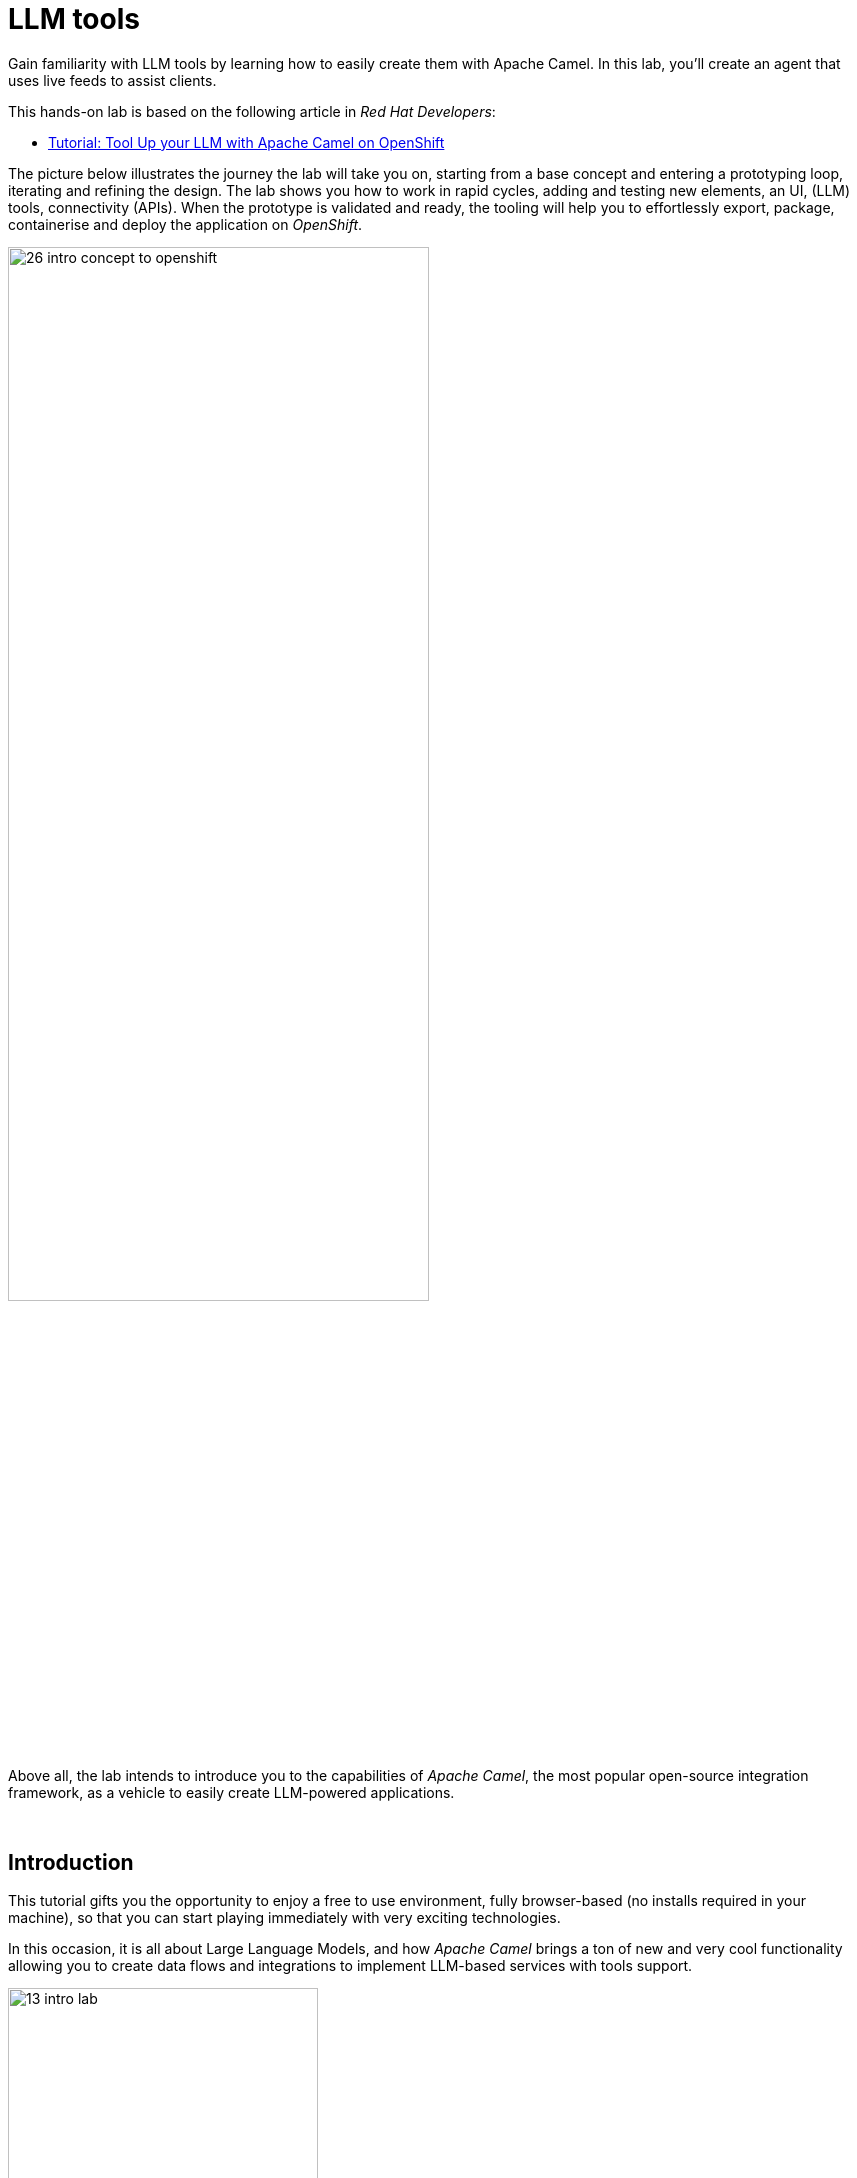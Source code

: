 :walkthrough: Lab Introduction
:user-password: openshift
:namespace: {user-username}

:experimental:

:article-url: https://developers.redhat.com/articles/2024/09/26/tutorial-tool-your-llm-apache-camel-openshift

:ai-basics-article-url: https://developers.redhat.com/articles/2024/07/22/try-openshift-ai-and-integrate-apache-camel

:eip-explorer-url: https://camel.solutionpatterns.io/#

// WORKS
:style-kbd: kbd { \
  color: black; \
  background-color: lightgrey; \
  border: 1px solid black; \
  box-shadow: 0px 1px black; \
  font-size: .85em; \
  line-height: .85em; \
  display: inline-block; \
  font-weight: 600; \
  letter-spacing: .05em; \
  padding: 3px 5px; \
  white-space: nowrap; \
  border-radius:5px; \
} \

:style-preview: pre {background-color: black; color: white}

:style-indent: .indent2 {padding-left: 2rem;}

:style-all: pass:a[<style>{style-kbd}{style-preview}{style-indent}</style>]

// :btn-text: my text
// :btn: pass:attributes[<code><mark style="background-color: dodgerblue; color: white">&nbsp;{btn-text}&nbsp;</mark>]

ifdef::env-github[]
endif::[]

[id='lab-intro']
= LLM tools

Gain familiarity with LLM tools by learning how to easily create them with Apache Camel. In this lab, you'll create an agent that uses live feeds to assist clients. 

This hands-on lab is based on the following article in _Red Hat Developers_:

* link:{article-url}[​Tutorial: Tool Up your LLM with Apache Camel on OpenShift,window="_blank", , id="rhd-source-article"]

{blank}

The picture below illustrates the journey the lab will take you on, starting from a base concept and entering a prototyping loop, iterating and refining the design. The lab shows you how to work in rapid cycles, adding and testing new elements, an UI, (LLM) tools, connectivity (APIs). When the prototype is validated and ready, the tooling will help you to effortlessly export, package, containerise and deploy the application on _OpenShift_.

{blank}

image::images/26-intro-concept-to-openshift.png[align="center", width=70%]

{blank}

Above all, the lab intends to introduce you to the capabilities of _Apache Camel_, the most popular open-source integration framework, as a vehicle to easily create LLM-powered applications.

{empty} +

[time=2]
[id="intro"]
== Introduction

This tutorial gifts you the opportunity to enjoy a free to use environment, fully browser-based (no installs required in your machine), so that you can start playing immediately with very exciting technologies.

In this occasion, it is all about Large Language Models, and how _Apache Camel_ brings a ton of new and very cool functionality allowing you to create data flows and integrations to implement LLM-based services with tools support.

image::images/13-intro-lab.png[align=center,width=60%]

// {empty} +

=== Takeaways

This hands-on lab will help you to:

- Discover new functionality in _Camel_ to implement **AI** use cases.
- Better understand LLMs and how to leverage the use of **_Tools_**.
- Try out the **_Kaoto_** UI to graphically create _Camel_ routes.
- Accelerate the prototyping phase with **_Camel JBang_**.
- Play with _Camel JBang_'s new **HTML server** to easily test, package and deploy pages.
// - Learn how to use brand new features in _Camel_ _JBang_ like:
// ** its **kubernetes plugin** to deploy _Camel_ in _OpenShift_.
// ** its **HTML server** to easily test, package and deploy pages.
- Browse and learn _Camel_ components and patterns with the new _**Enterprise Integration Explorer.**_.
- Transform your prototype into a *_Camel Quarkus_* project and deploy it on _OpenShift_.
- Get familiar with **_Dev Spaces_** and the _Developer Sandbox_.

{empty} +

=== Disclaimers

Although the Developer Sandbox opens for you the door to try out technologies, its limited resources, particularly CPU/GPU, are really a big constraint when it comes to showcase AI scenarios.

This tutorial managed to include a tiny LLM with tool support (function calling) gifting you the chance to try out very interesting interactions with the model. You will deploy the LLM and you will create processing flows using _Apache Camel_ connected to the LLM. 

The caveat is that you will probably encounter moments where the LLM deviates from the expected behaviour due to the tight resource constraints in the environment. LLMs are very CPU/GPU demanding, and their accuracy badly suffers when restricted.

Please understand these misbehaviours are to be expected. You'll get higher chances of success when sticking to the commands and guidance of the tutorial. In any case, be patient and try variations in your interactions when the LLM responds unexpectedly. Of course, feel free at all times to experiment and improvise your own interactions.

Even though waiting times (in LLM responses) are always kept within reasonable margins, you may experience longer delays as you make progress in the lab, this is normal when you gradually add processing logic and increase LLM exchanges. Please be patient and keep in mind the limited computing power available in the environment.

In any case, we trust you will really enjoy the experience no matter what. This is a unique chance and we've put a lot of effort in it for your delight.

image::images/14-intro-pacman.png[align=center, width=30%]

{empty} +

[type=verification]
Did you read and understand the disclaimers?

[type=verificationSuccess]
Enjoy the tutorial!

[type=verificationFail]
It's recommended to understand the resource limitations of the sandbox.


[time=2]
[id="setup"]
== Preparation steps
{style-all}

=== Fold unrelated content

The workspace contains multiple labs (projects). +
Make sure you fold unrelated content. You should just work on the following folder (project):

- `llm-basics`
+
{blank}
+
image::images/34-folder-llm-basics.png[width=50%]

{empty} +


=== Enable auto-save

TIP: Ignore this step if auto-save is already enabled in your environment.

// TIP: It may already be enabled for you, in that case ignore this action.

. Toggle auto-save on (✓)
+
You'll be making live code changes which _Camel_ can pick up in real time. When the file is saved Camel hot-reloads the changes. +
To speed up hot-reloads, toggle (✓) auto-save in your editor, as illustrated below:
+
image::images/11-vscode-autosave.png[align="left", width=30%]
+
WARNING: The auto-save option in the menu does not always show when it's active/inactive. If you see in your editor's file tab a permanent white dot `⭘` when you make changes, it means auto-save is OFF.

{empty} +

=== Open a terminal

From DevSpaces, open a terminal following the steps illustrated below:

image::images/04-open-terminal.png[width=40%]

{blank}

You will be prompted at the top of the window to select the working directory. +
Select:

- `llm-basics [.small]#/projects#`
+
image::images/05-working-dir.png[width=50%]

{empty} +

=== Copy/Paste commands

You'll use command actions all along the lab. +
To execute commands, perform the steps described below, as illustrated:

image::images/03-copy-actions.png[width=60%]

{blank}

//styling for keyboad keys
// pass:a[<style>{style-kbd}</style>]

. Click the button _Copy to clipboard_
. Paste the command in the terminal:
- on Linux: kbd:[Ctrl+Shift+v]
- on Mac: kbd:[⌘+v]
+
. Try it with:
+
[source, subs=]
----
echo "this is a copy/paste test"<br>
----
+
--
WARNING: It's been reported that these key-combos not always work. Your machine may not respond to the above descriptions. Please try other key or mouse click alternatives, for example, right-click, or middle-click.
--

{blank}

// === Setup the lab

// Copy and paste in your terminal the following command:

// [source, subs=]
// ----
// source setup<br>
// ----

// {blank}

// The command above:

// - Creates a `lab` directory (your working directory)
// - Switches to your `lab` directory.
// +
// NOTE: You'll see the `lab` folder empty when you start the tutorial for the first time.

// {empty} +

=== Tips for a better learning

If you have a wide monitor, or can organise your browser tabs in a multi-monitor configuration, it is mostly recommended to position your _DevSpaces_ view and your lab instructions side by side, as per the image below:

image::images/19-better-learning.png[width=80%, align=center]



{empty} +

[type=verification]
Is your terminal open and located in your `lab` directory?

[type=verificationSuccess]
👍 You're ready to roll!

[type=verificationFail]
Review the instructions above and ensure you run the `setup` script.


[time=3]
[id="deploy-llm"]
== Deploy the LLM
{style-all}

// === IMPORTANT

IMPORTANT: You need to run this chapter to deploy the LLM for the first time. Also, consider that if you take long rests between chapters, the sandbox may automatically scale your LLM pod down (shutdown) to save resources and energy. You will need to rerun this chapter to ensure your LLM is active when you return and resume your learning.

{blank}

=== Proceed to deploy

Copy and paste in your terminal the following command:

[source, subs=]
----
oc apply -f /projects/llm-basics/deploy/tools/llm-server.yaml<br>
----

{blank}

You should see the following output:

----
persistentvolumeclaim/llm-storage created
deployment.apps/llm-server created
service/llm created
----

{blank}

Wait for the LLM server to be available. +
You can verify in various ways if you're LLM server is running. One way, for example, is watching your deployments. +
Run the command below:

[source, subs=]
----
watch oc get deployments<br>
----

{blank}

After some time your LLM server will show ready and available, as per below:

----
NAME                        READY   UP-TO-DATE   AVAILABLE   AGE
llm-server                  1/1     1            1           42s
----

{blank}

When ready, call the server API. Try the `curl` command below:

[source, subs=]
----
curl http://llm:8000/api/tags | jq<br>
----

[NOTE]
====
If not ready yet, you'll get the following error while the server is starting up:
----
Failed to connect to llm port 8000: Connection refused
----
====

{blank}

You should obtain a response with details of the model deployed.

----
{
  "models": [
    {
      "name": "qwen2.5:0.5b-instruct",
      "model": "qwen2.5:0.5b-instruct",
      "modified_at": "2024-09-21T20:42:49.942753332Z",
      "size": 397821319,
      "digest": "a8b0c51577010a279d933d14c2a8ab4b268079d44c5c8830c0a93900f1827c67",
      "details": {
        "parent_model": "",
        "format": "gguf",
        "family": "qwen2",
        "families": [
          "qwen2"
        ],
        "parameter_size": "494.03M",
        "quantization_level": "Q4_K_M"
      }
    }
  ]
}
----

NOTE: In the details above, you'll notice this is 0.5B model, which is extremely small. Expect from the model to be very unpredictable. However it'll be very helpful in this tutorial to help you understand the mechanics of LLMs and the functionality the lab showcases.

{empty} +

[type=verification]
Is your LLM server running?

[type=verificationSuccess]
👍 jump to the next section!

[type=verificationFail]
Review the instructions and try again.


[time=14]
[id="basic-llm-interaction"]
== Basic LLM interaction
{style-all}

=== Start the lab

At first, your `lab` directory is empty:

--
[.indent2]
📁 llm-basics +
&nbsp;&nbsp;📁 camel/tools +
&nbsp;&nbsp;&nbsp;&nbsp;📁 *lab* +
pass:[<mark style="padding-left: 2rem; background-color: white; color: grey"></mark>] [empty]
--

// --
// [.indent2]
// 📁 llm-basics/camel/tools/*lab* +
// pass:[<mark style="padding-left: 2rem; background-color: white; color: grey"></mark>] [empty]
// --

{blank}

[IMPORTANT]
====
Issue the command below to officially start your lab:

[source, subs=]
----
start<br>
----

NOTE: The command will initialise the lab with a couple of files.
====


// {empty} +

[NOTE]
====
The lab has a collection of handy scripts you'll need to use when instructed, such as:

- *start* / *restart*
- *ff* (fast-forward to the next step)
- *rw* (rewind to the previous step)
- *step* (jump to step)
- *chat* (curl-based script to interact with _Camel_)
====

{empty} +

=== Your files

After initialisation, under the `lab` directory, you'll find the following source files:


--
[.indent2]
📁 llm-basics/camel/tools/lab +
pass:[<mark style="padding-left: 2rem; background-color: white; color: grey"><b>⚙</b></mark>] applications.properties +
pass:[<mark style="padding-left: 2rem; background-color: white; color: red"><b>J</b></mark>] *bindings.java*
--

{blank}

Make sure the files are visible in your file explorer in the left panel of _VSCode_. +
Feel free to inspect the files in your editor. +

{empty} +

==== Apache Camel and Langchain4j

_Apache Camel_ integrates with LLMs by providing a number of connectors (called components) that leverage the power of link:https://docs.langchain4j.dev/[_LangChain4j_,window="_blank"].

image::images/12-camel-langchain4j.png[width=30%]

{blank}

_Camel_ routes (integration processes) are typically defined in one of the following DSLs (_Domain Specific Language_): YAML, XML or Java.

You use the DSL alone to define the end to end integration process. DSLs have all the versatility and richness you need to perform all the data manipulations and endpoint connectivity resolution. 

Connectors in _Apache Camel_ are used directly from the DSL, but some, like the _LangChain4j_-based ones, may require initialisation code in Java. Ideally you'd want no code at all, yet it provides the developer full control.

The java file provided (`bindings.java`) contains the _LangChain4j_-based code needed to enable LLM interaction. +
Two _LangChain4j_ objects are essential:

. The *ChatLanguageModel* object
+
This is the java object that configures connectivity and model parameters. Below you have an extract from the source file showing its definition:
+
----
ChatLanguageModel model = OpenAiChatModel.builder()
          .apiKey("EMPTY")
          .modelName("sam4096/qwen2tools:0.5b")
          .baseUrl("http://llm:8000/v1/")
          .temperature(0.0)
          .timeout(ofSeconds(180))
          .logRequests(true)
          .logResponses(true)
          .build();
----
+
{empty} +

. The *ChatMessage* object
+
Every time the application interacts with the LLM, the query (and related metadata) is encapsulated in a _ChatMessage_ object.
+
Because creating the object requires a specific use of the _LangChain4j_ API, you want to wrap it in a _Camel Processor_ (java code).
+
The snippet below shows you how `bindings.java` defines the _Camel_ processor containing the _LangChain4j_ code.
+
----
    @BindToRegistry
    public static Processor createChatMessage(){
        ...
        List<ChatMessage> messages = new ArrayList<>();
        ...
    }
----
+
{blank}
+
In the definition above, `createChatMessage` represents the name of the _Processor_. +
From a _Camel_ route, you just need to reference the processor to execute it.
+
NOTE: Later in the lab, the tutorial explains in more detail how the _ChatMessage_ object is created.

{empty} +

Notice the following two facts:

* Your entire source code (for now) only consists of a single file (`bindings.java`). +
* At this stage no _Camel_ route definitions exists.

{blank}

Your task in the following section is to create a _Camel_ route that enables user/LLM interaction.

{empty} +

=== Create your Camel route using Kaoto.

_Kaoto_ is a graphical UI that will help you to build _Camel_ routes using an intuitive user interface helping you to learn about _Camel_.

Continue by choosing one of the following 2 (_A_ or _B_) options:

A. ⏩ *Fast-Forward*
+
====
[.underline]#*Only*# if you want to skip (automate) the _Kaoto_ creation process, execute in your terminal the command below:

. Run the fast-forward command:
+
[IMPORTANT]
=====
[source, subs=]
----
ff<br>
----
=====
+
{blank}

. Then <<talk-to-llm,click here to bypass the Kaoto instructions and jump to the next section "*_Talk to your LLM_*">>.
====
+
{empty} +


B. *Manual creation process with Kaoto*
+
To build the tool using Kaoto (no fast-forward), follow the instructions below:

. First, create the source file.
+
--
Run the following command:

[source, subs=]
----
camel init route-main.camel.yaml<br>
----

{blank}

This action will create a simple Camel route that activates and logs a trace every second. +
Run the code with the following command:
[source, subs=]
----
camel run * --dev<br>
----

NOTE: The flag `--dev` indicates to run in _Developer mode_ which will apply and run the changes on the fly.

You'll see your terminal logging in a loop the following output:

----
... Hello Camel from route1
... Hello Camel from route1
... Hello Camel from route1
----
--
+
{empty} +


. Open the Camel definition with the _Kaoto Graphical Editor_.
+
======

NOTE: Your _VS Code_ environment has been provisioned with the _Kaoto Graphical Editor_ extension. It allows you to visualise and graphically edit _Camel_ definitions with point-n-click.

// Now you'll start making updates in the route and Camel will react to the changes, hot-reload the route, and you'll get to see in your terminal traces of your live updates.

// As Because you're running _Camel JBang_ with `--dev`

Follow the actions below illustrated:

. Click on the file to open it with _Kaoto_:
- lab -> `**route-main.camel.yaml**` 
+
TIP: When a file ends with `.camel.yaml` VSCode opens the file in the _Kaoto_ editor.
+
{blank}

. The process displays vertically by default
+
--
- Click the *_Horizontal Layout_* for left-to-right reading.
--

{blank}

image::images/06-kaoto-open-routes.png[width=80%]

NOTE: If the file opens in text mode (YAML), the _Kaoto_ extension may be missing. Install it manually by opening the _Extensions_ panel (Mac kbd:[↑+⌘+x],  Linux kbd:[Ctrl+Shift+x]), filter with "Kaoto", click `install` and try to open the file again.
======

. Configure an HTTP listener
+
NOTE: As you apply the changes indicated below and because you're running with `--dev`, _Camel JBang_ will react and hot-reload the changes. At first you'll see errors thrown until you get the configuration right and _Camel JBang_ enters in a stable state.
+
======
Follow the actions below to replace the _Timer_ starting component by the _Platform-HTTP_ one:

image::images/07-kaoto-from-http.png[]

Make sure you configure the `path` parameter with:

[IMPORTANT]
====
[source, subs=]
----
/camel/chat
----
====
======
+
{empty} +

. Configure the Java processor
+
======
Follow the actions below to replace the setBody action by a Process one:

image::images/08-kaoto-process.png[]

Make sure you configure the `Ref` parameter with:

[IMPORTANT]
====
[source, subs=]
----
createChatMessage
----
====
======
+
{empty} +


. Configure the LLM connector
+
======
Follow the actions below to append (after the Process) the `langchain4j-chat` component:

image::images/09-kaoto-langchain.png[]

Make sure you configure the parameters below as indicated:

- `Chat Id`:
+
[IMPORTANT]
====
[source, subs=]
----
getInformation
----
====
- `Chat Operation`:
+
[IMPORTANT]
====
[source, subs=]
----
CHAT_MULTIPLE_MESSAGES
----
====
======
+
{empty} +

You're done. +
You should end up with a process definition similar to:

image::images/10-kaoto-full-route.png[width=50%, align=left]

{blank}

[TIP]
====

To learn more about the individual components in the route you just built, you can visit the pass:a[<i style="color: blue">Enterprise Integration Explorer</i>]. The site gathers information and examples about _Camel_ components and patterns.

// To learn more about the individual components in the route you just built, you can click the links below from the pass:a[<i style="color: blue">Enterprise Integration Explorer</i>]. The site gathers information and examples about _Camel_ components and patterns.

To list the ones relevant to your route, click link:{eip-explorer-url}/?q=platform-http,langchain4j-chat,log[*Components*,window="_blank"] and link:{eip-explorer-url}/patterns?q=custom-logic[*Patterns*,window="_blank"] to start exploring.
====

// [TIP]
// ====
// The _Enterprise Integration Explorer_ is a tool to deep dive into the components and patterns _Apache Camel_ implements.

// Click link:{eip-explorer-url}/?q=platform-http,langchain4j-chat,log[*Components*,window="_blank"] and link:{eip-explorer-url}/patterns?q=custom-logic[*Patterns*,window="_blank"] to know more about the activities included in the process definition above.
// ====

{empty} +

// we need to set the anchor before the title, otherwise it doesn't work
[[talk-to-llm]] {empty} +

=== Talk to your LLM.

Your `lab` folder now includes the file `route-main.camel.yaml` that contains a _Camel_ route able to listen to HTTP requests.

[NOTE]
====
If the route is not already running, use _Camel JBang_ to start it:

[source, subs=]
----
camel run *<br>
----

TIP: Ignore for now the notification asking if you want to open in a tab the process listening on port 8080

====

{empty} +

Next, split your terminal by clicking the button as per the image below:

image::images/01-split-terminal.png[align="left", width=30%]

{blank}

From the new terminal, try sending an HTTP request. +
For example:

[source, subs=]
----
curl -H "content-type: text" localhost:8080/camel/chat -d "hello"<br>
----

[TIP] 
====
The tutorial includes a handy tester based on the same `curl` command as above. +
You can run the same test with:

[source, subs=]
----
chat hello<br>
----
====

{blank}

After you run the test above, you should see in the logs interactions back and forth between Camel and the LLM, with a final response in the lines of:

----
Hello! How can I assist you today?
----

{empty} +

The above interaction should return a welcoming message from the LLM.

{empty} +

=== Ask for real time data

Your LLM is currently disconnected from any live service and it can't provide real time information from the outside world.

The code is configured to instruct the LLM to ensure the user is informed about it. The snippet below, extracted from the `bindings.java` source file, shows you how this is done:

----
String tools = """
    When asked to provide real time data (information), respond with:

    - I'm sorry, I don't have access to real time information.

    Do not improvise answers for any real time related questions.
    """;
----

WARNING: Because our LLM is super small, its behaviour might divert from the above instruction and improvise a response that appears realistic. Responses that are incorrect or misleading, and are presented as facts are known as *hallucinations*.

See what happens when you ask the LLM (via Camel) to provide real time information. +
Try the following command from your terminal:
[source, subs=]
----
chat Please provide real time weather information about London.<br>
----

{blank}

If the LLM is loyal to its instructions, it should respond with something similar to the following:

----
I'm sorry, but as an AI language model, I am unable to provide real-time weather information about London due to the current limitations of my capabilities.
...
----

TIP: If your LLM answered with an hallucination, try varying the request slightly and see if the result improves.

{empty} +

[type=verification]
Did your LLM offer assistance when greeted?

[type=verificationSuccess]
Wonderful!

[type=verificationFail]
Maybe Camel didn't succeed to communicate with the LLM, review the instructions and try again.


[type=verification]
Did your LLM inform you it can't obtain real-time data?

[type=verificationSuccess]
You've completed the basic processing flow to connect Camel to the LLM.

[type=verificationFail]
The LLM may have hallucinated. Please try again modifying slightly your request.


[time=8]
[id="html-serving"]
== Add a Chat UI
{style-all}

=== Setup

[IMPORTANT]
====
Stop Camel with kbd:[Ctrl+c] and setup the lab stage by running the following command:

[source, subs=]
----
step 2<br>
----

NOTE: The command will reset the lab at this particular stage.
====

=== Camel JBang is your weapon of choice

You're in the phase of building a concept, you're creating code that you are rapidly changing and experimenting with. This is the phase where you're exploring how far you can go building powerful functionality.

_Camel JBang_ was built with prototyping in mind. In this lab, you already enjoyed the sublime simplicity of running Camel routes without having to scaffold a project skeleton or worry about library dependencies.

Think for a moment the abilities _Camel JBang_ empowers the developer with. For starters, beginning with an empty folder, you can:

[.indent2]
▶ Create pass:[<b style="font-size: 20px">ONE</b>] single Camel file in a flash... +
&nbsp;&nbsp;&nbsp; and run it on the spot, making code updates that _Camel JBang_ picks up and applies on the fly.

// pass:[<mark style="padding-left: 2rem; background-color: white; color: grey"></mark>]-> Create pass:[<b style="font-size: 20px">ONE</b>] single Camel file in a flash, and run it on the spot, making code updates that _Camel JBang_ picks up and applies on the fly.

Think about it... +
Can you say the same for other programming languages and frameworks?

_Camel JBang_ comes packed with a ton of functionality you can use: it's Developer's paradise!

{empty} +

=== Create a Chat UI

One cool feature _Camel JBang_ has recently added to its repertoire is the ability to serve HTML content to equip your Camel process with web pages. 

You're going to enhance your prototype by adding a bit of dynamic HTML code to create an UI interface that allow users to talk to the LLM.

The mechanism is simple (in _Camel JBang_'s fashion), you just add your HTML content next to the rest of source files. You need some HTML code and some CSS to give it a stylish look. These are the source files to be added:

--
[.indent2]
📁 lab +
pass:[<mark style="padding-left: 2rem; background-color: white; color: red; font-family: Arial Narrow;"><b style="letter-spacing: 0px;"><></b></mark>] *index.html* +
pass:[<mark style="padding-left: 2rem; background-color: white; color: red"><b><i>&nbsp;#&nbsp;</i></b></mark>] *style.css*
--

The files above are currently missing in your `lab` folder. +
Rather than coding the files yourself, use the _Fast-Forward_ mechanism to auto-generate the web's code. 

[IMPORTANT]
.⏩ *Fast-Forward* 
====
Execute in your terminal the command below:

[source, subs=]
----
ff<br>
----
====

After doing so, a couple of parameters are added to you `aplication.properties` (to activate the web server), and the two source files are added to your lab working directory.

{empty} +

// === Create a Chat UI

// One cool feature _Camel JBang_ has recently added to its repertoire is the ability to serve HTML content to equip your Camel process with web pages. 

// Let's benefit from the new feature to add a bit of dynamic HTML code to create an UI interface that allow users to talk to the LLM.

// The mechanism is simple (in _Camel JBang_'s fashion), you just add your HTML content along with the rest of source files.

// Don't panic, you're not being asked to build an HTML interface, just fast-forward the lab and the HTML example will be added to your working folder:

// [IMPORTANT]
// .⏩ *Fast-Forward* 
// ====
// Execute in your terminal the command below:

// [source, subs=]
// ----
// ff<br>
// ----
// ====

// After doing so, a couple of parameters are added to you `aplication.properties` (to activate the web server), and a couple of files (web page) are added to your lab working directory:
// //{empty} +

// --
// [.indent2]
// 📁 lab +
// pass:[<mark style="padding-left: 2rem; background-color: white; color: red; font-family: Arial Narrow;"><b style="letter-spacing: 0px;"><></b></mark>] *index.html* +
// pass:[<mark style="padding-left: 2rem; background-color: white; color: red"><b><i>&nbsp;#&nbsp;</i></b></mark>] *style.css*
// --

// {empty} +

=== Try the Chat UI

Give it a try, launch _Camel JBang_ as usual with:

[source, subs=]
----
camel run *<br>
----

{blank}

_Dev Spaces_ will prompt you to open the page, follow the actions illustrated below:

image::images/18-chat-ui.png[width=70%, align=center]

{blank}

Go ahead and type a chat line, for example:

[source, subs=]
----
How are you today?<br>
----
{blank}

You should get a response similar to:

image::images/32-chat-ui-hello.png[width=40%]

// - pass:[<pre><b>LLM:</b> I am doing well, thank you! How about you?<pre>]
// - *LLM:* I am doing well, thank you! How about you?

{empty} +

=== Explore more Camel JBang features

To quickly illustrate another useful feature, Camel JBang includes a web based _Developer Console_.

Activate the _Developer Console_ using the flag `--console` as per the command below:

[source, subs=]
----
camel run * --console<br>
----

{blank}

You'll be prompted again to open the port `8080` in a new browser tab. +
Do so and, in your browser's address bar, change the URL's path to the following one:

- `/q/dev`

{blank}

You'll find a ton of information you can access. +
Try for example:

- pass:[<u style="color:blue">top</u>: Display the top routes]

{blank}

When refreshing the page after a few LLM interactions, it should show something similar to:

++++
<pre style="background-color: white; color: black">
Top Routes:

    Route Id: main
    From: platform-http:///camel/chat
    Source: file:route-main.camel.yaml:4
    Total: 3
    Failed: 0
    Inflight: 0
    Mean Time: 4s569ms
    Max Time: 8s632ms
    Min Time: 2s227ms
    Last Time: 2s849ms
    Delta Time: 622ms
    Total Time: 13s708ms
</pre>
++++

{empty} +

The examples from above show cool features (out of many) _Camel JBang_ includes. +
Feel free to explore more by reading its link:https://camel.apache.org/manual/camel-jbang.html[​documentation,window="_blank", , id="rhd-source-article"] page.  

// {empty} +

[TIP]
====

You can always invoke _Camel JBang_'s help command, from the terminal, to discover all options and flags available:

[source, subs=]
----
camel --help<br>
----

{blank}

You also have more granular help per-command. For example, try the following:

[source, subs=]
----
camel get --help<br>
----
====


{empty} +


[type=verification]
Did you get a response from your LLM in your Chat UI?

[type=verificationSuccess]
Excellent!

[type=verificationFail]
Please review the steps of this chapter and try again. You can always use the commands `rw` (rewind) followed by `ff` (fast-forward) to reset the lab stage.


[time=14]
[id="llm-tool-weather"]
== Create first LLM tool (v1 offline)
{style-all}

=== Setup

[IMPORTANT]
====
Stop Camel with kbd:[Ctrl+c] and setup the lab stage by running the following command:

[source, subs=]
----
step 4<br>
----

NOTE: The command will reset the lab at this particular stage.
====

{empty} +

=== What are LLM tools?

Certain LLMs (not all) have been trained to support *Tools*. Tools are external functions the LLM can invoke in order to obtain the information it needs to complete the answer to the user.

NOTE: Our super tiny LLM can actually support tools!

When an LLM has been fine-tuned to support tools, you can ask questions to the LLM, as usual, and additionally indicate:

- _"By the way, here you have some tools you can use to complete your answer."_

{blank}

In _Apache Camel_, the link:https://camel.apache.org/components/next/langchain4j-tools-component.html[LangChain4j Tools,window="_blank", , id="rhd-source-article"] component makes it very easy to create tools the LLM can consume. 

{empty} +

=== First iteration of a Weather Tool

The end goal is to use _Camel_ to enable the LLM the ability to obtain real time data. The LLM alone can't do it, unless assisted.

To simplify the creation process, first, you will inject dummy weather data by hardcoding values in a _Camel_ route you will create. The JSON data below illustrates such a response:

[subs="quotes"]
----
{
  "weather":{
    "temperature": "*35 degrees celsius*"
  }
}
----

NOTE: In this first iteration the static value `35 degrees celsius` will be hardcoded and returned to the LLM.

{blank}

Although this first version won't fetch real time data, it will help you validate the mechanism by which the LLM retrieves the information and it will give you a better understanding on how _Camel_ and the LLM interact.

Continue by choosing one of the following 2 (_A_ or _B_) options:

A. ⏩ *Fast-Forward*
+
====
[.underline]#*Only*# if you want to skip (fast-forward) this section, execute in your terminal the commands below:

[IMPORTANT]
=====
[source, subs=]
----
ff<br>
----
=====

{blank}

Then <<test-first-tool,click here to jump into the next section "*_Test the weather tool_*">>.
====
+
{empty} +


B. *Manual creation process with Kaoto*
+
To build the tool using Kaoto (no fast-forward), follow the instructions below:

. Create another _Camel_ source file.
+
--
Run the following command:

[source, subs=]
----
camel init route-tool-weather.camel.yaml<br>
----
--
+
{empty} +

. Open the _Camel_ definition with the _Kaoto Graphical Editor_.
+
Click on the file to open it with _Kaoto_:
+
- lab -> `**route-tool-weather.camel.yaml**` 
+
NOTE: If the file opens in text mode (YAML), the _Kaoto_ extension may be missing. Install it manually by opening the _Extensions_ panel (Mac kbd:[↑+⌘+x],  Linux kbd:[Ctrl+Shift+x]), filter with "Kaoto", click `install` and try to open the file again.
+
{empty} +


. Configure the _LangChain4j Tools_ listener
+
======
Follow the actions below to replace the Timer starting component by the _LangChain4j Tools_ one:

image::images/29-kaoto-from-tools.png[]

Make sure you configure the following parameters as above illustrated:

- *Tool Id:* `weather`
- *Tags:* `all`
- *Description:* `get weather forecast of cities around the world`
- *Parameters:* Name: `location` Value: `string`
======
+
{empty} +

. Configure the _setBody_ step
+
======
Copy and paste the JSON response containing the harcoded value `35 degrees celsius`:

[source, subs=]
----
{
	"weather":{
	  "location":"${header.location}",
	  "temperature": "35 degrees celsius"
	}
}
----

image::images/30-kaoto-setbody.png[width=60%]

======
+
{empty} +

And that's it! +
Your LLM tools look like the flow shown below:

image::images/31-kaoto-full-route-weather-v1.png[width=40%, align=left]

{blank}

TIP: Click link:{eip-explorer-url}/?q=langchain4j-chat,log[*Components*,window="_blank"] and link:{eip-explorer-url}/patterns?q=content-filter[*Patterns*,window="_blank"] to know more about the activities included in the process definition above.

{empty} +

// we need to set the anchor before the title, otherwise it doesn't work
[[test-first-tool]] {empty} +

=== Test the weather tool

[NOTE]
====
. Be patient waiting for LLM responses due to:
+
* Low CPU power in the sandbox environment.
* Increase in Camel/LLM exchanges resolving tool interactions. 
+
{blank}

. When the LLM takes a bit too long, your Chat UI will time out and display:
+
=====
* `*LLM:* Oops, something went wrong. Please try again.`
=====
+
{blank}
+
Fix it by setting a longer timeout (command below) and reloading your Chat UI tab. Then try again your query.
+
[source, subs=]
----
tt 8080-tcp<br>
----
====

{blank}

Proceed to test the tool. All you need to do is to talk to the LLM and ask the same question as in the earlier section, except expecting the LLM to callback the function (tool), implemented in _Camel_ as a route.

Follow the steps below:

. Launch _Camel JBang_ as usual with:
+
[source, subs=]
----
camel run *<br>
----
+
{blank}

. Talk to the LLM using the _Chat UI_, or `chat` command, by issuing the following query:
+
[source, subs=]
----
Hi, please let me know the current temperature in London
----

{empty} +

After a few seconds, you should obtain a response similar to:

image::images/22-tool-weather-offline.png[width=40%, align=center]

{blank}

TIP: If the LLM provided an AI hallucination, try varying the request slightly and see if the result improves.

Although you know _"35 degrees Celsius"_ is the correct answer, you could validate the LLM's response (in the _Chat UI_) by correlating the information with the actual Camel tool result. 

The JSON data shown below is an extract, from the logs in the terminal, showing the content Camel sent back to the LLM, which aligns with the answer displayed in the Chat UI:

----
{
  "weather": {
    "location": "London",
    "temperature": "35 degrees celsius"
  }
}
----
NOTE: the JSON structure above has been pretty-printed for better readability.

// By digging into the execution logs from the terminal, you could obtain the tool's answer given back to the LLM.

{empty} +

=== Hold on, what happened there?

By carefully inspecting the logs in your terminal you will deduce what's going on between _Camel_ and the LLM. Try to identify all the exchanges that occurred between both parties.

You'll see in the logs that _Camel_ passes on to the LLM the weather tool definition as follows:

----
  "tools": [
    {
      "type": "function",
      "function": {
        "name": "getWeatherForecastOfCitiesAroundTheWorld",
        "description": "get weather forecast of cities around the world",
        "parameters": {
          "type": "object",
          "properties": {
            "location": {
              "type": "string"
            }
          },
          "required": [
            "location"
          ]
----

{blank}

What is impressive about LLMs (with tool support) is that they're able to parse tool definitions, as the one above shown, and understand which parameters have to be populated to invoke them.

In your execution, the LLM understood the context of the question, extracted the city from the user's query (*_London_*), used it to populate the tool parameter `location` and then initiated a callback to  which _Camel_ responded with the temperature data.

Isn't that incredible?

{empty} +

=== Visual representation of Tool calling

The sequence diagram below describes the interactions involved when the LLM uses a tool:

image::images/23-seq-tool-calling.png[align="center", width=50%]

{empty} +


=== Tool prompt

As an additional note, if you remember from earlier, the tool prompt was defined to instruct the LLM to inform users about real time data unavailability.

For a better data exchange between _Camel_ and the LLM, the source file `bindings.java` was modified to enable a good tool interaction by updating the tool prompt as per the extract shown below:

----
String tools = """
    You have access to a collection of tools.

    You can use multiple tools at the same time.

    Complete your answer using data obtained from the tools.

    Use short answers.
    """;
----

{empty} +

[type=verification]
Did you see the LLM calling the tool and answering as expected?

[type=verificationSuccess]
Great progress!

[type=verificationFail]
Please review the steps of this chapter and try again.


[time=8]
[id="llm-tool-weather-live"]
== Finish first LLM tool (v2 online)
{style-all}

=== Setup

[IMPORTANT]
====
Stop Camel with kbd:[Ctrl+c] and setup the lab stage by running the following command:

[source, subs=]
----
step 5<br>
----

NOTE: The command will reset the lab at this particular stage.
====

{empty} +


=== Live weather information

Hardcoding dummy responses, as done in the previous chapter, is helpful to validate the theory really works. Now, let's keep iterating the code and improve it by calling online services providing real time feeds.

This time, when the LLM calls the tool, you will use in your _Camel_ route the following free services:

* link:https://open-meteo.com[​Free Weather API,window="_blank", , id="rhd-source-article"]

* link:http://geodb-cities-api.wirefreethought.com/[GeoDB Cities API,window="_blank", , id="rhd-source-article"]

{blank}

The first API alone provides the weather information you need, however it expects geo-location data in the form of `latitude`/`longitude` inputs.

NOTE: Your _Camel_ tool defines the `location` parameter under the assumption users provide well known city names, like: Paris, London, Madrid, etc. 

The second API (GeoDB) allows you to convert the name of cities to their latitude/longitude coordinates.

The sequence diagram below describes the flow where the LLM calls the tool, live weather data is obtained, then formatted and delivered to the LLM:

image::images/17-seq-weather-guide.png[align="center", width=40%]

{blank}

To accelerate the completion of the processing logic, Fast-Forward as indicated below (the _Camel_ route will be auto-generated).

NOTE: Feel free to complete the process using the _Kaoto_ UI if that's what you prefer. 

[IMPORTANT]
.⏩ *Fast-Forward* 
====
Execute in your terminal the command below:

[source, subs=]
----
ff<br>
----
====

{empty} +

If you refresh Kaoto, you should end up with a flow similar to:

image::images/16-kaoto-tool-weather-live.png[width=100%, align=center]

{blank}

// [TIP]
// ====
TIP: Click link:{eip-explorer-url}/?q=langchain4j-tools,http,https[*Components*,window="_blank"] and link:{eip-explorer-url}/patterns?q=content-filter,message-translator[*Patterns*,window="_blank"] to know more about the activities included in the process definition above.
// ====

Feel free to explore each one of the activities and their configuration. You can also open the file in _VScode_ in its raw YAML format.

There are two key actions interesting to highlight:

. Mapping the _Weather_ API's coordinate values 
+
The first _GeoDB_ call gives you back, in JSON format, the latitude and longitude. You use Camel's '_Simple_' language to define expressions to extract and map the values into the _Weather_ API call.
+
The code extract below shows you how it's defined in YAML: 
+
[subs=]
----
  - toD:
      uri: "https://api.open-meteo.com/v1/forecast"
      parameters:
        httpMethod: GET
        latitude: <mark style="background-color: yellow; color: black">${body[data][0][latitude]}</mark>
        longitude: <mark style="background-color: yellow; color: black">${body[data][0][longitude]}<mark>
----
+
{blank}

. The tool's JSON response
+
Another highlight is how the response is constructed, also defined using the '_Simple_' language. It gathers from the _Weather API_'s response all the necessary bits and formats a JSON response the LLM will parse.
+
The extract below in YAML shows you how it is done:
+
----
  expression: >-
    {
      "unit":"celsius",
      "temperature": {
          "today": {
            "${body[daily][time][0]}": "${body[current][temperature_2m]}"
          },
          "forecast": {
            "${body[daily][time][1]}": {
              "maximum":"${body[daily][temperature_2m_max][1]}"
              },
            "${body[daily][time][2]}": {
              "maximum":"${body[daily][temperature_2m_max][2]}"
              }
          }
      }
    }
----

{empty} +


=== Give the weather tool a spin

[NOTE]
====
. Be patient waiting for LLM responses due to:
+
* Low CPU power in the sandbox environment.
* Increase in Camel/LLM exchanges resolving tool interactions. 
+
{blank}

. When the LLM takes a bit too long, your Chat UI will time out and display:
+
=====
* `*LLM:* Oops, something went wrong. Please try again.`
=====
+
{blank}
+
Fix it by setting a longer timeout (command below) and reloading your Chat UI tab. Then try again your query.
+
[source, subs=]
----
tt 8080-tcp<br>
----
====

{blank}

Talk to your LLM to try out the new code. +
Follow the steps below:

. Launch _Camel JBang_ as usual with:
+
[source, subs=]
----
camel run *<br>
----
+
{blank}

. Talk to the LLM using the _Chat UI_, or `chat` command, by issuing the following query:
+
[source, subs=]
----
Hi, please let me know the current temperature in Paris
----
+
{blank}
+
TIP: if your LLM responds in an unexpected way (error or hallucination), try varying your request slightly, using a different city (e.g. _Madrid_) for example. 

{empty} +

You should get a response similar to:

image::images/24-tool-weather-online.png[width=40%, align=center]

{blank}

When digging into the execution logs for the interaction shown in the picture above, we find the original tool's response generated by Camel. In this particular example we find a surprising 100% LLM response accuracy, perhaps just missing the decimal accuracy:

----
{
  "unit": "celsius",
  "temperature": {
    "today": {
      "2024-09-12": "14.0"
    },
    "forecast": {
      "2024-09-13": {
        "maximum": "17.5"
      },
      "2024-09-14": {
        "maximum": "18.5"
      }
    }
  }
}
----

NOTE: the extract above has been pretty-printed fore easy readability.

{blank}

The 100% accuracy obtained in the example above is actually unusual for such a small LLM.

{empty} +


[type=verification]
Did your LLM successfully respond with real temperatures?

[type=verificationSuccess]
Fabulous!

[type=verificationFail]
The LLM may have hallucinated. Please try again modifying slightly your request.


[time=8]
[id="llm-tool-tour-guide"]
== Create second LLM tool
{style-all}

=== Setup

[IMPORTANT]
====
Stop Camel with kbd:[Ctrl+c] and setup the lab stage by running the following command:

[source, subs=]
----
step 7<br>
----

[NOTE]
======
The command above will:

- Reset the lab at this particular stage.
- Disable the _Weather_ tool (empty file), to work in isolation on the new one.
======
====

=== Simultaneous LLM tools

Multiple tools can be simultaneously given to the LLM. This greatly opens up the possibility to define more interesting use cases.

When requests are submitted to the LLM, along are included all the tools the LLM can use. The LLM is free to use none, one or multiple tools in parallel to fetch all the relevant information it needs. The LLM alone decides when to use them.

// {empty} +

// === Use Camel to create a second tool

In this stage of the tutorial you will create a basic travel agent that helps users obtain travelling information for a particular touristic destination.

The aim is to combine the following tools:

- *Weather* tool: +
  Already implemented (previous sections). Based on a `location` input parameter, the tool provides real time weather forecasts.

- *Tour guide recommendation* tool: +
  Based on a `location` input parameter, the tool returns the contact details of a recommended local tour guide. 
  
// {blank}

{empty} +

=== Creation process

You will follow the same creation approach as for the weather tool by creating a _Camel_ route that implements the logic to compose a JSON response for the LLM.

There are no public APIs available aligning well with the lab's use case. You will use instead _JavaFaker_, a Java library that will help simulate the scenario. 

What's interesting about link:https://github.com/DiUS/java-faker?tab=readme-ov-file#java-faker[_JavaFaker_,window="_blank"] is that it supports a fairly extended list of link:https://github.com/DiUS/java-faker#supported-locales[locales,window="_blank"] that allows creating realistic data depending on the location provided by the LLM.

You'll need however to map the `location` parameter the LLM provides into a locale you can use with _JavaFaker_. To resolve the conversion you will rely on the same GeoDB API used in the Weather tool from the previous chapter.

All in all, the recommendation tool implemented as a Camel route will follow the sequence of calls illustrated below:

image::images/02-seq-tool-tour-guide.png[align="center", width=30%]

{empty} +

To accelerate the creation of the new tool, Fast-Forward as indicated below (the necessary sources will be auto-generated).

[IMPORTANT]
.⏩ *Fast-Forward* 
====
Execute in your terminal the command below:

[source, subs=]
----
ff<br>
----
====

{blank}

After executing the fast-forward action, you'll find a new file added to your collection:

[.indent2]
📁 lab +
pass:[<mark style="padding-left: 1rem; background-color: white; color: purple"><b><i>&nbsp;!&nbsp;&nbsp;</i></b></mark>] *route-tool-guide.camel.yaml* +
// pass:[<mark style="padding-left: 1rem; background-color: white; color: red"><b>&nbsp;J&nbsp;</b></mark>] *processors.java*

{blank}

{empty} +

If you open in Kaoto the newly created tool, you should find a _Camel_ route as the one shown below:

image::images/20-kaoto-tool-guide.png[width=80%, align=center]

{blank}

// [TIP]
// ====
TIP: Click link:{eip-explorer-url}/?q=langchain4j-tools,http,log[*Components*,window="_blank"] and link:{eip-explorer-url}/patterns?q=content-filter,custom-logic[*Patterns*,window="_blank"] to know more about the activities included in the process definition above.
// ====

{blank}

Also, `bindings.java` has been modified and now defines a new _Camel Processor_ referenced by the `process` action you see in the _Kaoto_ diagram above. It includes the custom code, using the _JavaFaker_ library as explained earlier, to generate realistic, localised, contact information of a simulated tour guide the system recommends to the user.

// The new file `processors.java` defines the _Camel Processor_ referenced by the `process` action you see in the _Kaoto_ diagram above. It includes the custom code, using the _JavaFaker_ library as explained earlier, to generate realistic, localised, contact information of a simulated tour guide the system recommends to the user.

{empty} +

=== Try the new recommendation tool

Give it a go, follow the steps below:

. Launch _Camel JBang_ as usual with:
+
[source, subs=]
----
camel run *<br>
----
+
{blank}

. Talk to the LLM using the _Chat UI_, or `chat` command, by issuing the following query:
+
[source, subs=]
----
I plan to visit Paris soon, please recommend a good local tour guide to show me around along with their phone contact.<br>
----
+
TIP: If in your test the LLM provided an AI hallucination, try again, or vary the query slightly and see if the result improves.

{empty} +

You should get a response similar to:

// - *LLM:* I recommend the following local tour guide to show you around Paris:
// +
// "Pierre Lemaire" from the city of Paris, France. He can be reached via phone number +33 727134666.

// {empty} +

image::images/21-tool-guide-llm-response.png[width=40%, align=center]

{blank}

In the interaction above, it's fascinating to observe how the LLM has formulated the response, considering the actual data _Camel_ returned to the LLM, as per the log extract below:

----
{
  "tourGuide": {
    "firstName": "Noémie",
    "lastName": "Roussel",
    "contact": {
      "phone": "07 28 30 31 56"
    }
  }
}
----

NOTE: the extract above has been pretty-printed fore easy readability.

{blank}

In this particular interaction the LLM took the liberty to improvise and went too far, resulting in a deviation from reality, something you would expect given the limitations of the tiny model you're running.

{empty} +

[type=verification]
Did your LLM successfully respond with localised data?

[type=verificationSuccess]
Very well done!

[type=verificationFail]
The LLM may have hallucinated. Please try again modifying slightly your request.


[time=5]
[id="llm-all-tools"]
== Run the LLM using both tools
{style-all}

=== Setup

[IMPORTANT]
====
Stop Camel with kbd:[Ctrl+c] and setup the lab stage by running the following command:

[source, subs=]
----
step 9<br>
----

[NOTE]
======
The command above will:

- Reset the lab at this particular stage.
- Enable both tools.
======
====

{empty} +

=== Review your sources

This step represents the final milestone in your path to implement the functionality of a complete _Travel Agent_.

Inspecting your `lab` folder you will observe all the _Camel_ routes are fully defined in the following YAML files:

[.indent2]
📁 lab +
pass:[<mark style="padding-left: 1rem; background-color: white; color: purple"><b><i>!&nbsp;</i></b></mark>] *route-main.camel.yaml* +
pass:[<mark style="padding-left: 1rem; background-color: white; color: purple"><b><i>!&nbsp;</i></b></mark>] *route-tool-guide.camel.yaml* +
pass:[<mark style="padding-left: 1rem; background-color: white; color: purple"><b><i>!&nbsp;</i></b></mark>] *route-tool-weather.camel.yaml*

{empty} +

=== Run the tools

[NOTE]
====
. Be patient waiting for LLM responses due to:
+
* Low CPU power in the sandbox environment.
* Increase in Camel/LLM exchanges resolving tool interactions. 
+
{blank}

. When the LLM takes a bit too long, your Chat UI will time out and display:
+
=====
* `*LLM:* Oops, something went wrong. Please try again.`
=====
+
{blank}
+
Fix it by setting a longer timeout (command below) and reloading your Chat UI tab. Then try again your query.
+
[source, subs=]
----
tt 8080-tcp<br>
----
====

To see both tools in action follow the steps below:

. Launch _Camel JBang_ with:
+
[source, subs=]
----
camel run *<br>
----
+
{blank}

. Talk to the LLM using the _Chat UI_, or `chat` command, by issuing the following query:
+
[source, subs=]
----
I am planning to fly to Paris, what is the weather forecast and please give me the phone number of a good local tour guide you recommend
----
+
TIP: If in your test the LLM provided an AI hallucination, try again, or vary the query slightly and see if the result improves.

{empty} +

You should get a response similar to:

image::images/25-tool-all-response.png[width=40%, align=center]

{blank}

Again, the LLM response from above seems reasonably accurate which is very impressive. Below you'll find the original responses from _Camel_ extracted from the terminal logs:

|====
|*Weather Tool*|*Tour Guide Tool*
a| 
----
{
  "unit": "celsius",
  "temperature": {
    "today": {
      "2024-09-12": "10.4"
    },
    "forecast": {
      "2024-09-13": {
        "maximum": "17.8"
      },
      "2024-09-14": {
        "maximum": "18.2"
      }
    }
  }
}
----
a|
[subs=]
----
{
  "tourGuide": {
    "firstName": "Maëlys",
    "lastName": "Gauthier",
    "contact": {
      "phone": "+33 6 47 65 33 04"
    }
  }
}
</br>
</br>
</br>
</br>
----
|====


NOTE: the extracts above have been pretty-printed fore easy readability.

{empty} +

[type=verification]
Did your LLM successfully respond combining the data from both tools?

[type=verificationSuccess]
Magnificent!

[type=verificationFail]
The LLM may have hallucinated. Please try again modifying slightly your request.


[time=14]
[id="deploy-camel"]
== From Concept to OpenShift
{style-all}

=== Setup

[IMPORTANT]
====
Stop Camel with kbd:[Ctrl+c] and setup the lab stage by running the following command:

[source, subs=]
----
step 10<br>
----

NOTE: The command will reset the lab at this particular stage.
====

{empty} +

=== Export action

_Camel JBang_ is unique in that it hides all the complexity of a standard _Java_ project. You work directly with the sources that are relevant to you. This simplicity boosts productivity and rapid iteration. 

At this stage we consider the prototyping phase closed. Now, you will create a _Camel Quarkus_ project out of it, and deploy it on OpenShift.

You will see how the tooling, (_Camel JBang_ and _Quarkus_), makes this process very smooth having not to worry about the packaging and deployment process.

NOTE: _Camel JBang_ is continuously being improved and perfected. There are currently a number of raised tickets to make the whole experience seamless. In the meantime you'll have to perform a number of manual steps while waiting for the release of the enhancements in _Camel JBang_.

// {empty} +

The lab includes an `xx` (export) script to accelerate the conversion from a _Camel JBang_ prototype into a _Camel Quarkus_ project. +
Execute the command below to trigger the export (into _Camel Quarkus_):

[source, subs=]
----
xx<br>
----

NOTE: Feel free to open the script and inspect the transformation instructions inside.

{blank}

Executing the export script should result in a terminal output similar to:

----
Using Camel JBang to export into a Quarkus application...
Generating fresh run data
Exporting as Quarkus project to: .
Export completed.
[custom] Adding extra properties...
[custom] Adding Snakeyaml dependency...
[custom] Removing 'lazy=true' parameter...
[custom] Cleaning root files and folders.
all done.
----

{blank}

The table below shows the before and after. The export took the Camel JBang flat-based structure into a Maven-based structure:

// [cols="25h,~,~"]
// [cols="50h,30h,~"]
[cols="~,^30h,^~"]
|====
| *Camel JBang* | <- from .... to -> | *Camel Quarkus*
a| 
--
{blank}

📁 lab +
pass:[<mark style="padding-left: 1rem; background-color: white; color: grey"><b>&nbsp;⚙&nbsp;</b></mark>] applications.properties +
pass:[<mark style="padding-left: 1rem; background-color: white; color: red"><b>&nbsp;J&nbsp;</b></mark>] bindings.java +
pass:[<mark style="padding-left: 1rem; background-color: white; color: red; font-family: Arial Narrow;"><b style="letter-spacing: 0px;"><></b></mark>] index.html +
pass:[<mark style="padding-left: 1rem; background-color: white; color: purple"><b><i>&nbsp;!&nbsp;&nbsp;</i></b></mark>] route-main.camel.yaml +
pass:[<mark style="padding-left: 1rem; background-color: white; color: purple"><b><i>&nbsp;!&nbsp;&nbsp;</i></b></mark>] route-tool-guide.camel.yaml +
pass:[<mark style="padding-left: 1rem; background-color: white; color: purple"><b><i>&nbsp;!&nbsp;&nbsp;</i></b></mark>] route-tool-weather.camel.yaml +
pass:[<mark style="padding-left: 1rem; background-color: white; color: red"><b><i>#&nbsp;</i></b></mark>] style.css
--
| 
a|
--
📁 lab +
pass:[<mark style="padding-left: 1rem; background-color: white; color: red"><b>&nbsp;📁&nbsp;</b></mark>] .mvn +
pass:[<mark style="padding-left: 1rem; background-color: white; color: red"><b>&nbsp;📁&nbsp;</b></mark>] src +
pass:[<mark style="padding-left: 1rem; background-color: white; color: red"><b>&nbsp;↟&nbsp;</b></mark>] mvnw +
pass:[<mark style="padding-left: 1rem; background-color: white; color: blue"><b>&nbsp;❖</b></mark>] mvnw.cmd +
pass:[<mark style="padding-left: 1rem; background-color: white; color: red"><b>&nbsp;↟&nbsp;</b></mark>] pom.xml +

{empty} +

--
|====

{empty} +

=== Run locally

If all worked as planned, you should have a _Camel Quarkus_ project ready to roll.

NOTE: You don't need to run the application locally, jump to the next section (Deployment) if you prefer save some time. But it's nice to run the application and check nothing is out of place.

Run it in https://quarkus.io/guides/maven-tooling#dev-mode[development mode,window="_blank"] from your terminal with the following command:

[source, subs=]
----
./mvnw quarkus:dev -Ddebug=false<br>
----

{blank}

Maven will start downloading all of its dependencies and start the application.

----
__  ____  __  _____   ___  __ ____  ______ 
 --/ __ \/ / / / _ | / _ \/ //_/ / / / __/ 
 -/ /_/ / /_/ / __ |/ , _/ ,< / /_/ /\ \   
--\___\_\____/_/ |_/_/|_/_/|_|\____/___/   
...
...
2024-09-20 12:29:11,693 INFO  [org.apa.cam.imp.eng.AbstractCamelContext] (Quarkus Main Thread) Apache Camel 4.7.0 (camel-1) is starting
2024-09-20 12:29:11,818 INFO  [org.apa.cam.imp.eng.AbstractCamelContext] (Quarkus Main Thread) Using 2 instances of same component class: org.apache.camel.component.http.HttpComponent with names: http, https
2024-09-20 12:29:11,820 INFO  [org.apa.cam.imp.eng.AbstractCamelContext] (Quarkus Main Thread) Routes startup (total:3)
2024-09-20 12:29:11,820 INFO  [org.apa.cam.imp.eng.AbstractCamelContext] (Quarkus Main Thread)     Started main (platform-http:///camel/chat)
2024-09-20 12:29:11,821 INFO  [org.apa.cam.imp.eng.AbstractCamelContext] (Quarkus Main Thread)     Started tour guide tool (langchain4j-tools://tour-guide)
2024-09-20 12:29:11,821 INFO  [org.apa.cam.imp.eng.AbstractCamelContext] (Quarkus Main Thread)     Started weather tool (langchain4j-tools://weather)
2024-09-20 12:29:11,822 INFO  [org.apa.cam.imp.eng.AbstractCamelContext] (Quarkus Main Thread) Apache Camel 4.7.0 (camel-1) started in 127ms (build:0ms init:0ms start:127ms)
2024-09-20 12:29:11,941 INFO  [io.quarkus] (Quarkus Main Thread) agent 1.0.0 on JVM (powered by Quarkus 3.14.2) started in 11.350s. Listening on: http://localhost:8080
2024-09-20 12:29:11,942 INFO  [io.quarkus] (Quarkus Main Thread) Profile dev activated. Live Coding activated.
2024-09-20 12:29:11,943 INFO  [io.quarkus] (Quarkus Main Thread) Installed features: [camel-attachments, camel-bean, camel-core, camel-http, camel-jackson, camel-microprofile-health, camel-platform-http, camel-yaml-dsl, cdi, kubernetes, langchain4j, langchain4j-openai, qute, rest-client, rest-client-jackson, smallrye-context-propagation, smallrye-health, vertx]
----

{blank}

If you want to see your local _Quarkus_ application in action, follow the instructions below indicated.

. Talk to the LLM using the _Chat UI_, or `chat` command, by issuing the following query:
+
[source, subs=]
----
I am planning to fly to Rome, what is the weather forecast and please give me the phone number of a good local tour guide you recommend
----
+
[NOTE]
====
. Be patient waiting for LLM responses due to:
+
* Low CPU power in the sandbox environment.
* Increase in Camel/LLM exchanges resolving tool interactions. 
+
{blank}

. When the LLM takes a bit too long, your Chat UI will time out and display:
+
=====
* `*LLM:* Oops, something went wrong. Please try again.`
=====
+
{blank}
+
Fix it by setting a longer timeout (command below) and reloading your Chat UI tab. Then try again your query.
+
[source, subs=]
----
tt 8080-tcp<br>
----
====

{empty} +

=== Deployment on OpenShift

Stop _Camel Quarkus_ with kbd:[Ctrl+c] and run the following command to deploy the application on _OpenShift_:

[source, subs=]
----
./mvnw package -Dquarkus.kubernetes.deploy=true<br>
----

{blank}

Maven will download some more dependencies and initiate the deployment process. By the end of the exection your terminal should show a build success, as follows:

----
[INFO] ------------------------------------------------------------------------
[INFO] BUILD SUCCESS
[INFO] ------------------------------------------------------------------------
[INFO] Total time:  01:27 min
[INFO] Finished at: 2024-09-17T18:27:00Z
[INFO] ------------------------------------------------------------------------
----

{blank}

To access the Chat UI, you'll need to create a Route to your Quarkus application's service. +
Run the following command to create the Route:

[source, subs=]
----
oc expose service agent<br>
----

[TIP]
====
This is a good moment to set a longer timeout in your route proxy to prevent errors on your Chat UI, execute:

[source, subs=]
----
tt agent<br>
----
====

You should be able to see your deployed application in your sandbox _Developer Console_.

To open your Developer Console and access your Chat UI deployed on OpenShift, follow the actions illustrated below:

image::images/33-deployed-chat-ui.png[]

{blank}

Chat with your LLM as you did in previous rounds to validate your application.

{empty} +

[type=verification]
Did your Camel Quarkus application successfully deploy on OpenShift?

[type=verificationSuccess]
Bravo! You've done it! 

[type=verificationFail]
You can reset the chapter and repeat the instructions. Scroll to the top of the page and follow again the same instructions.


[time=1]
[id="section-learn"]
== More AI examples to learn from
// == Take the solution further ahead
{style-all}

{empty} +

=== 👏 👏 👏 Congratulations for getting this far 👏 👏 👏

{empty} +

For those thirsty of knowledge willing to learn more about other AI use cases we strongly recommend to try out another exciting tutorial.

Follow the link below to visit the introductory article that will take you to the learning material:

* link:{ai-basics-article-url}[​​Try OpenShift AI and integrate with Apache Camel,window="_blank", , id="rhd-source-article"]

{empty} +

WARNING: Before you go, please make sure you clean your sandbox namespace to free up resources. +
Click `pass:[<mark style="background-color: dodgerblue; color: white">&nbsp;Next&nbsp;</mark>]` for detailed instructions.


[time=1]
[id="section-clean"]
== Clean up your namespace
{style-all}

When you're done playing in the _Developer Sandbox_, we recommend deleting all the deployments and artifacts, to free up your namespace, and try out other tutorials or products in the future.

In summary, these are the components to delete:

 - Deployed LLM server
 - Deployed Camel Quarkus application.
 - DevSpaces workspace.

{empty} +

=== Delete deployed components

The lab includes a convenient script to clean up your OpenShift namespace from all the components deployed during the tutorial.

From the terminal, execute:

[source,console,subs=]
----
clean<br>
----

{empty} +

=== Delete workspace in Dev Spaces 

Finally, when you're done playing with the workspace, follow the guidance below to delete it entirely from the environment.

WARNING: Your VSCode environment along with these lab instructions will be deleted from your sandbox.

First, stop your workspace by following the actions below: 

. At the bottom-left of your screen, click the kbd:[pass:[<sub>&gt;</sub><sup>&lt;</sup>]] button.
. Then at the top, select:
- `Dev Spaces: Stop Workspace`

image::images/27-open-dashboard.png[]

{blank}

Stopping your workspace will make your browser switch to the Dev Spaces dashboard.

From the dashboard, follow the steps indicated below:

. Click *_Workspaces_*, from the left menu.
. Tick the checkbox for `devsandbox-catalog-ai-labs`.
. Click the button `pass:[<mark style="background-color: navy; color: white">&nbsp;Delete&nbsp;</mark>]`.
+
{blank}
+
image::images/28-ai-clean-devspaces.png[width=60%]


{empty} +

[type=verification]
Is your namespace clean from artifacts?

[type=verificationSuccess]
You've successfully cleaned up your namespace !!

[type=verificationFail]
Review the instructions in this chapter and try again.

{empty} +
